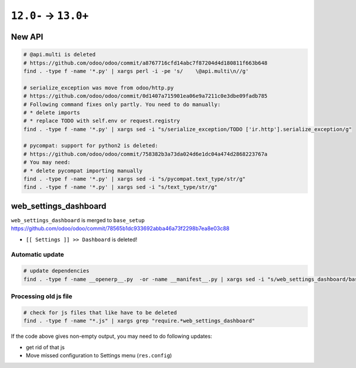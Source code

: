 =======================
 ``12.0-`` → ``13.0+``
=======================

New API
=======

.. code-block:: sh

    # @api.multi is deleted
    # https://github.com/odoo/odoo/commit/a8767716cfd14abc7f87204d4d180811f663b648
    find . -type f -name '*.py' | xargs perl -i -pe 's/    \@api.multi\n//g'
    
    # serialize_exception was move from odoo/http.py
    # https://github.com/odoo/odoo/commit/0d1407a715901ea06e9a7211c0e3dbe09fadb785
    # Following command fixes only partly. You need to do manually:
    # * delete imports
    # * replace TODO with self.env or request.registry
    find . -type f -name '*.py' | xargs sed -i "s/serialize_exception/TODO ['ir.http'].serialize_exception/g"
    
    # pycompat: support for python2 is deleted:
    # https://github.com/odoo/odoo/commit/758382b3a73da024d6e1dc04a474d2868223767a
    # You may need:
    # * delete pycompat importing manually
    find . -type f -name '*.py' | xargs sed -i "s/pycompat.text_type/str/g"
    find . -type f -name '*.py' | xargs sed -i "s/text_type/str/g"


web_settings_dashboard
======================

``web_settings_dashboard`` is merged to ``base_setup`` https://github.com/odoo/odoo/commit/78565b1dc933692abba46a73f2298b7ea8e03c88

* ``[[ Settings ]] >> Dashboard`` is deleted!

Automatic update
----------------

.. code-block:: sh

    # update dependencies
    find . -type f -name __openerp__.py  -or -name __manifest__.py | xargs sed -i "s/web_settings_dashboard/base_setup/"

Processing old js file
----------------------

.. code-block:: sh

    # check for js files that like have to be deleted
    find . -type f -name "*.js" | xargs grep "require.*web_settings_dashboard"

If the code above gives non-empty output, you may need to do following updates:

* get rid of that js
* Move missed configuration to Settings menu (``res.config``)
